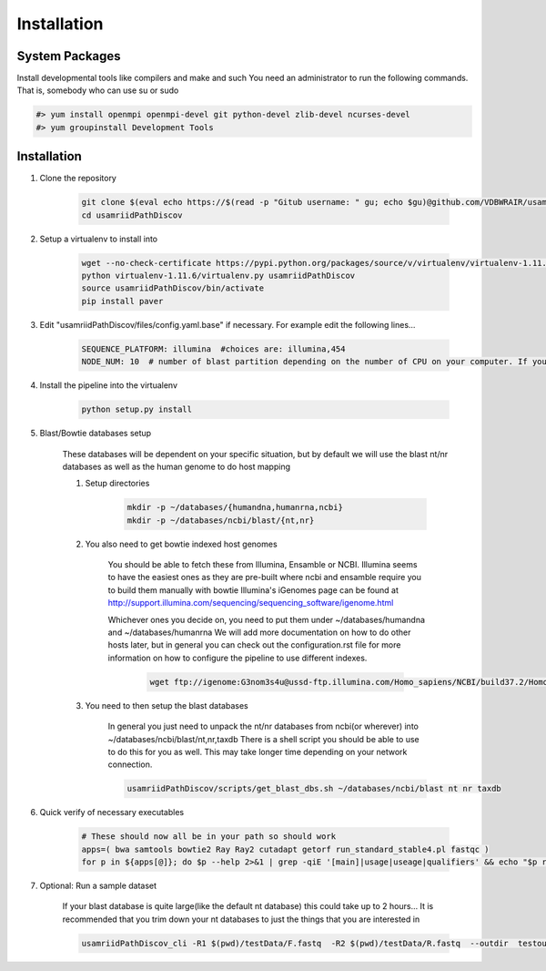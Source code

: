 Installation
============

System Packages
---------------

Install developmental tools like compilers and make and such
You need an administrator to run the following commands. That is, somebody who can use
su or sudo

.. code-block:: bash

    #> yum install openmpi openmpi-devel git python-devel zlib-devel ncurses-devel
    #> yum groupinstall Development Tools

Installation
------------

1. Clone the repository

    .. code-block:: bash

        git clone $(eval echo https://$(read -p "Gitub username: " gu; echo $gu)@github.com/VDBWRAIR/usamriidPathDiscov.git)
        cd usamriidPathDiscov

2. Setup a virtualenv to install into

    .. code-block:: bash

        wget --no-check-certificate https://pypi.python.org/packages/source/v/virtualenv/virtualenv-1.11.6.tar.gz -O- | tar xzf -
        python virtualenv-1.11.6/virtualenv.py usamriidPathDiscov
        source usamriidPathDiscov/bin/activate
        pip install paver


3. Edit "usamriidPathDiscov/files/config.yaml.base" if necessary. For example edit the following lines...

    .. code-block:: bash

        SEQUENCE_PLATFORM: illumina  #choices are: illumina,454
        NODE_NUM: 10  # number of blast partition depending on the number of CPU on your computer. If you have 12 CPU on on your workstation, '10' works, if you have more CPU increase this number

4. Install the pipeline into the virtualenv

    .. code-block:: bash

        python setup.py install
5. Blast/Bowtie databases setup

    These databases will be dependent on your specific situation, but by default we will use the blast nt/nr databases as well as the human genome to
    do host mapping

    1. Setup directories

        .. code-block:: bash
        
            mkdir -p ~/databases/{humandna,humanrna,ncbi}
            mkdir -p ~/databases/ncbi/blast/{nt,nr}

    2. You also need to get bowtie indexed host genomes

        You should be able to fetch these from Illumina, Ensamble or NCBI. Illumina seems to have the easiest ones as they are pre-built where ncbi and ensamble require you to build them manually with bowtie
        Illumina's iGenomes page can be found at http://support.illumina.com/sequencing/sequencing_software/igenome.html

        Whichever ones you decide on, you need to put them under ~/databases/humandna and ~/databases/humanrna
        We will add more documentation on how to do other hosts later, but in general you can check out the configuration.rst file for
        more information on how to configure the pipeline to use different indexes.
    
          .. code-block:: bash

            wget ftp://igenome:G3nom3s4u@ussd-ftp.illumina.com/Homo_sapiens/NCBI/build37.2/Homo_sapiens_NCBI_build37.2.tar.gz | mv Homo_sapiens_NCBI_build37.2.tar.gz  ~/databases/humandna | cd ~/databases/humandna | tar -xzvf Homo_sapiens_NCBI_build37.2.tar.gz
 

    3. You need to then setup the blast databases

        In general you just need to unpack the nt/nr databases from ncbi(or wherever) into ~/databases/ncbi/blast/nt,nr,taxdb
        There is a shell script you should be able to use to do this for you as well.
        This may take longer time depending on your network connection.

        .. code-block:: bash

            usamriidPathDiscov/scripts/get_blast_dbs.sh ~/databases/ncbi/blast nt nr taxdb

6. Quick verify of necessary executables

    .. code-block:: bash

        # These should now all be in your path so should work
        apps=( bwa samtools bowtie2 Ray Ray2 cutadapt getorf run_standard_stable4.pl fastqc )
        for p in ${apps[@]}; do $p --help 2>&1 | grep -qiE '[main]|usage|useage|qualifiers' && echo "$p runs" || echo "$p broken?"; done

7. Optional: Run a sample dataset

    If your blast database is quite large(like the default nt database) this could take up to 2 hours...
    It is recommended that you trim down your nt databases to just the things that you are interested in

    .. code-block:: bash

        usamriidPathDiscov_cli -R1 $(pwd)/testData/F.fastq  -R2 $(pwd)/testData/R.fastq  --outdir  testoutDir
